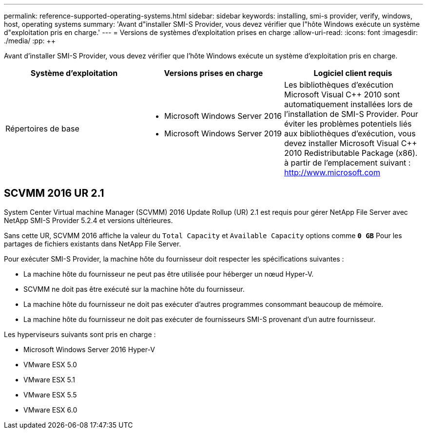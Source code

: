 ---
permalink: reference-supported-operating-systems.html 
sidebar: sidebar 
keywords: installing, smi-s provider, verify, windows, host, operating systems 
summary: 'Avant d"installer SMI-S Provider, vous devez vérifier que l"hôte Windows exécute un système d"exploitation pris en charge.' 
---
= Versions de systèmes d'exploitation prises en charge
:allow-uri-read: 
:icons: font
:imagesdir: ./media/
:pp: &#43;&#43;


[role="lead"]
Avant d'installer SMI-S Provider, vous devez vérifier que l'hôte Windows exécute un système d'exploitation pris en charge.

[cols="3*"]
|===
| Système d'exploitation | Versions prises en charge | Logiciel client requis 


 a| 
Répertoires de base
 a| 
* Microsoft Windows Server 2016
* Microsoft Windows Server 2019

 a| 
Les bibliothèques d'exécution Microsoft Visual C{pp} 2010 sont automatiquement installées lors de l'installation de SMI-S Provider. Pour éviter les problèmes potentiels liés aux bibliothèques d'exécution, vous devez installer Microsoft Visual C{pp} 2010 Redistributable Package (x86). à partir de l'emplacement suivant : http://www.microsoft.com[]

|===


== SCVMM 2016 UR 2.1

System Center Virtual machine Manager (SCVMM) 2016 Update Rollup (UR) 2.1 est requis pour gérer NetApp File Server avec NetApp SMI-S Provider 5.2.4 et versions ultérieures.

Sans cette UR, SCVMM 2016 affiche la valeur du `Total Capacity` et `Available Capacity` options comme `*0 GB*` Pour les partages de fichiers existants dans NetApp File Server.

Pour exécuter SMI-S Provider, la machine hôte du fournisseur doit respecter les spécifications suivantes :

* La machine hôte du fournisseur ne peut pas être utilisée pour héberger un nœud Hyper-V.
* SCVMM ne doit pas être exécuté sur la machine hôte du fournisseur.
* La machine hôte du fournisseur ne doit pas exécuter d'autres programmes consommant beaucoup de mémoire.
* La machine hôte du fournisseur ne doit pas exécuter de fournisseurs SMI-S provenant d'un autre fournisseur.


Les hyperviseurs suivants sont pris en charge :

* Microsoft Windows Server 2016 Hyper-V
* VMware ESX 5.0
* VMware ESX 5.1
* VMware ESX 5.5
* VMware ESX 6.0

